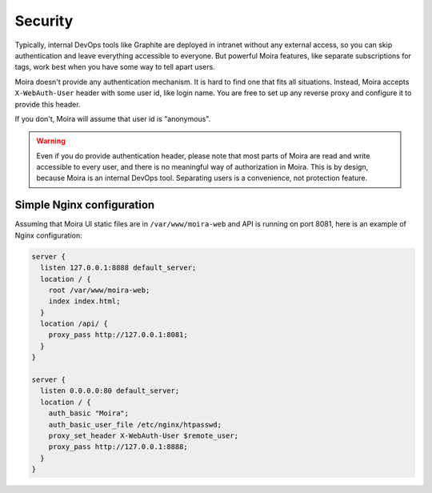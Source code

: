 Security
========

Typically, internal DevOps tools like Graphite are deployed in intranet without any external access,
so you can skip authentication and leave everything accessible to everyone. But powerful Moira
features, like separate subscriptions for tags, work best when you have some way to tell apart users.

Moira doesn't provide any authentication mechanism. It is hard to find one that fits all situations.
Instead, Moira accepts ``X-WebAuth-User`` header with some user id, like login name. You are free to
set up any reverse proxy and configure it to provide this header.

If you don't, Moira will assume that user id is "anonymous".

.. warning:: Even if you do provide authentication header, please note that most parts of Moira are
             read and write accessible to every user, and there is no meaningful way of authorization
             in Moira. This is by design, because Moira is an internal DevOps tool. Separating users
             is a convenience, not protection feature.


Simple Nginx configuration
^^^^^^^^^^^^^^^^^^^^^^^^^^

Assuming that Moira UI static files are in ``/var/www/moira-web`` and API is running on port 8081, here is an example
of Nginx configuration:

.. code-block:: text

   server {
     listen 127.0.0.1:8888 default_server;
     location / {
       root /var/www/moira-web;
       index index.html;
     }
     location /api/ {
       proxy_pass http://127.0.0.1:8081;
     }
   }

   server {
     listen 0.0.0.0:80 default_server;
     location / {
       auth_basic "Moira";
       auth_basic_user_file /etc/nginx/htpasswd;
       proxy_set_header X-WebAuth-User $remote_user;
       proxy_pass http://127.0.0.1:8888;
     }
   }
